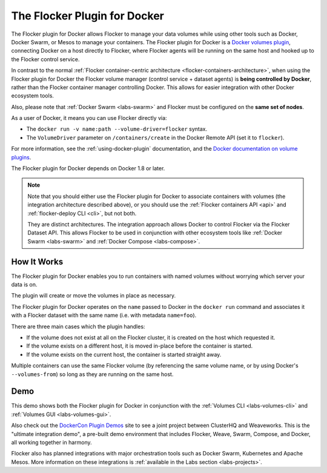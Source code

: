 .. _docker-plugin:

=============================
The Flocker Plugin for Docker
=============================

The Flocker plugin for Docker allows Flocker to manage your data volumes while using other tools such as Docker, Docker Swarm, or Mesos to manage your containers.
The Flocker plugin for Docker is a `Docker volumes plugin`_, connecting Docker on a host directly to Flocker, where Flocker agents will be running on the same host and hooked up to the Flocker control service.

.. XXX FLOC 3156 will add an architecture diagram to this document.

In contrast to the normal :ref:`Flocker container-centric architecture <flocker-containers-architecture>`, when using the Flocker plugin for Docker the Flocker volume manager (control service + dataset agents) is **being controlled by Docker**, rather than the Flocker container manager controlling Docker.
This allows for easier integration with other Docker ecosystem tools.

Also, please note that :ref:`Docker Swarm <labs-swarm>` and Flocker must be configured on the **same set of nodes**.

As a user of Docker, it means you can use Flocker directly via:

* The ``docker run -v name:path --volume-driver=flocker`` syntax.
* The ``VolumeDriver`` parameter on ``/containers/create`` in the Docker Remote API (set it to ``flocker``).

For more information, see the :ref:`using-docker-plugin` documentation, and the `Docker documentation on volume plugins`_.

The Flocker plugin for Docker depends on Docker 1.8 or later.

.. note::
    Note that you should either use the Flocker plugin for Docker to associate containers with volumes (the integration architecture described above), or you should use the :ref:`Flocker containers API <api>` and :ref:`flocker-deploy CLI <cli>`, but not both.

    They are distinct architectures.
    The integration approach allows Docker to control Flocker via the Flocker Dataset API.
    This allows Flocker to be used in conjunction with other ecosystem tools like :ref:`Docker Swarm <labs-swarm>` and :ref:`Docker Compose <labs-compose>`.

.. _`Docker volumes plugin`: https://github.com/docker/docker/blob/master/docs/extend/plugins_volume.md
.. _`Docker documentation on volume plugins`: `Docker volumes plugin`_

How It Works
------------

The Flocker plugin for Docker enables you to run containers with named volumes without worrying which server your data is on.

The plugin will create or move the volumes in place as necessary.

The Flocker plugin for Docker operates on the ``name`` passed to Docker in the ``docker run`` command and associates it with a Flocker dataset with the same name (i.e. with metadata ``name=foo``).

There are three main cases which the plugin handles:

* If the volume does not exist at all on the Flocker cluster, it is created on the host which requested it.
* If the volume exists on a different host, it is moved in-place before the container is started.
* If the volume exists on the current host, the container is started straight away.

Multiple containers can use the same Flocker volume (by referencing the same volume name, or by using Docker's ``--volumes-from``) so long as they are running on the same host.

Demo
----

This demo shows both the Flocker plugin for Docker in conjunction with the :ref:`Volumes CLI <labs-volumes-cli>` and :ref:`Volumes GUI <labs-volumes-gui>`.

.. raw:: html

   <iframe width="100%" height="450" src="https://www.youtube.com/embed/OhWxJ_hOPx8?rel=0&amp;showinfo=0" frameborder="0" allowfullscreen style="margin-top:1em;"></iframe>

Also check out the `DockerCon Plugin Demos <https://plugins-demo-2015.github.io/>`_ site to see a joint project between ClusterHQ and Weaveworks.
This is the "ultimate integration demo", a pre-built demo environment that includes Flocker, Weave, Swarm, Compose, and Docker, all working together in harmony.

Flocker also has planned integrations with major orchestration tools such as Docker Swarm, Kubernetes and Apache Mesos.
More information on these integrations is :ref:`available in the Labs section <labs-projects>`.
